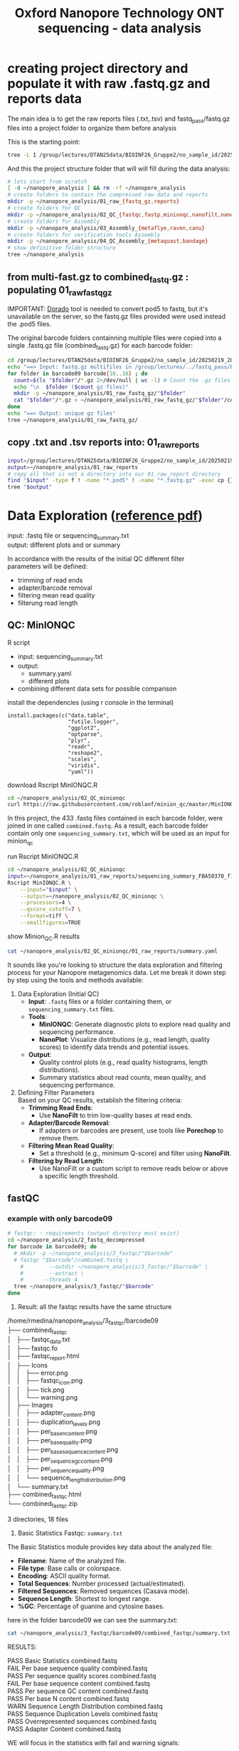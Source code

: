 #+startup: showeverything
#+title: Oxford Nanopore Technology ONT sequencing - data analysis
#+OPTIONS: \n:t ':t toc:t title:nil
#+PROPERTY: header-args:bash :results verbatim

* creating project directory and populate it with raw .fastq.gz and reports data

The main idea is to get the raw reports files (.txt,.tsv) and fastq_pass/fastq.gz files into a project folder to organize them before analysis 

This is the starting point:

#+begin_src bash
tree -L 1 /group/lectures/DTAN25data/BIOINF26_Gruppe2/no_sample_id/20250219_2052_MN35031_FBA50370_f12dc3bb/
#+end_src

#+RESULTS:
#+begin_example
/group/lectures/DTAN25data/BIOINF26_Gruppe2/no_sample_id/20250219_2052_MN35031_FBA50370_f12dc3bb/
├── barcode_alignment_FBA50370_f12dc3bb_08769d1e.tsv
├── fastq_pass
├── final_summary_FBA50370_f12dc3bb_08769d1e.txt
├── other_reports
├── pod5
├── pore_activity_FBA50370_f12dc3bb_08769d1e.csv
├── report_FBA50370_20250219_2057_f12dc3bb.html
├── report_FBA50370_20250219_2057_f12dc3bb.json
├── report_FBA50370_20250219_2057_f12dc3bb.md
├── sample_sheet_FBA50370_20250219_2057_f12dc3bb.csv
├── sequencing_summary_FBA50370_f12dc3bb_08769d1e.txt
└── throughput_FBA50370_f12dc3bb_08769d1e.csv

3 directories, 9 files
#+end_example

And this the project structure folder that will will fill during the data analysis:

#+begin_src bash :results output
# lets start from scratch
[ -d ~/nanopore_analysis ] && rm -rf ~/nanopore_analysis
# create folders to contain the compressed raw data and reports
mkdir -p ~/nanopore_analysis/01_raw_{fastq_gz,reports}
# create folders for QC
mkdir -p ~/nanopore_analysis/02_QC_{fastqc,fastp,minionqc,nanofilt,nanoplot}
# create folders for Assembly
mkdir -p ~/nanopore_analysis/03_Assembly_{metaflye,raven,canu}
# create folders for verification tools Assembly 
mkdir -p ~/nanopore_analysis/04_QC_Assembly_{metaquast,bandage}
# show definitive folder structure
tree ~/nanopore_analysis
#+end_src

#+RESULTS:
#+begin_example
/home/rmedina/nanopore_analysis
├── 01_raw_fastq_gz
├── 01_raw_reports
├── 02_QC_fastp
├── 02_QC_fastqc
├── 02_QC_minionqc
├── 02_QC_nanofilt
├── 02_QC_nanoplot
├── 03_Assembly_canu
├── 03_Assembly_metaflye
├── 03_Assembly_raven
├── 04_QC_Assembly_bandage
└── 04_QC_Assembly_metaquast

12 directories, 0 files
#+end_example

** from multi-fast.gz to combined_fastq.gz : populating 01_raw_fastq_gz

IMPORTANT: [[https://github.com/nanoporetech/dorado][Dorado]] tool is needed to convert pod5 to fastq, but it's unavailable on the server, so the fastq.gz files provided were used instead the .pod5 files.

The original barcode folders containning multiple files were copied into a single .fastq.gz file (combined_fastq.gz) for each barcode folder:

#+begin_src bash
cd /group/lectures/DTAN25data/BIOINF26_Gruppe2/no_sample_id/20250219_2052_MN35031_FBA50370_f12dc3bb/fastq_pass/
echo "==> Input: fastq.gz multifiles in /group/lectures/../fastq_pass/barcode09-16"
for folder in barcode09 barcode{10..16} ; do
  count=$(ls "$folder"/*.gz 2>/dev/null | wc -l) # Count the .gz files in the folder
  echo "\n  $folder ($count gz files)"
  mkdir -p ~/nanopore_analysis/01_raw_fastq_gz/"$folder"
  cat "$folder"/*.gz > ~/nanopore_analysis/01_raw_fastq_gz/"$folder"/combined_fastq.gz
done
echo "==> Output: unique gz files"
tree ~/nanopore_analysis/01_raw_fastq_gz/
#+end_src

#+RESULTS:
#+begin_example
==> Input: fastq.gz multifiles in /group/lectures/../fastq_pass/barcode09-16
\n  barcode09 (433 gz files)
\n  barcode10 (433 gz files)
\n  barcode11 (433 gz files)
\n  barcode12 (433 gz files)
\n  barcode13 (433 gz files)
\n  barcode14 (433 gz files)
\n  barcode15 (433 gz files)
\n  barcode16 (433 gz files)
==> Output: unique gz files
/home/rmedina/nanopore_analysis/01_raw_fastq_gz/
├── barcode09
│   └── combined_fastq.gz
├── barcode10
│   └── combined_fastq.gz
├── barcode11
│   └── combined_fastq.gz
├── barcode12
│   └── combined_fastq.gz
├── barcode13
│   └── combined_fastq.gz
├── barcode14
│   └── combined_fastq.gz
├── barcode15
│   └── combined_fastq.gz
└── barcode16
    └── combined_fastq.gz

8 directories, 8 files
#+end_example

** copy .txt and .tsv reports into: 01_raw_reports

#+begin_src bash
input=/group/lectures/DTAN25data/BIOINF26_Gruppe2/no_sample_id/20250219_2052_MN35031_FBA50370_f12dc3bb
output=~/nanopore_analysis/01_raw_reports
# copy all that is not a directory into our 01_raw_report directory
find "$input" -type f ! -name "*.pod5" ! -name "*.fastq.gz" -exec cp {} "$output" \;
tree "$output"
#+end_src

#+RESULTS:
#+begin_example
/home/rmedina/nanopore_analysis/01_raw_reports
├── barcode_alignment_FBA50370_f12dc3bb_08769d1e.tsv
├── final_summary_FBA50370_f12dc3bb_08769d1e.txt
├── pore_activity_FBA50370_f12dc3bb_08769d1e.csv
├── pore_scan_data_FBA50370_f12dc3bb_08769d1e.csv
├── report_FBA50370_20250219_2057_f12dc3bb.html
├── report_FBA50370_20250219_2057_f12dc3bb.json
├── report_FBA50370_20250219_2057_f12dc3bb.md
├── sample_sheet_FBA50370_20250219_2057_f12dc3bb.csv
├── sequencing_summary_FBA50370_f12dc3bb_08769d1e.txt
├── temperature_adjust_data_FBA50370_f12dc3bb_08769d1e.csv
└── throughput_FBA50370_f12dc3bb_08769d1e.csv

0 directories, 11 files
#+end_example

* Data Exploration ([[file:d:/BioMasterSem2/Datenanalysen_Labor/4_Quality_control/04_01_QC_DTAN2025.pdf][reference pdf]])
input: .fastq file or sequencing_summary.txt
output: different plots and or summary

In accordance with the results of the initial QC different filter 
parameters will be defined:
 - trimming of read ends
 - adapter/barcode removal
 - filtering mean read quality
 - filterung read length

** QC: MinIONQC

R script
 * input: sequencing_summary.txt
 * output:
   - summary.yaml
   - different plots
 * combining different data sets for possible comparison

install the dependencies (using r console in the terminal)

#+begin_example 
install.packages(c("data.table", 
                   "futile.logger",
                   "ggplot2",
                   "optparse",
                   "plyr",
                   "readr",
                   "reshape2",
                   "scales",
                   "viridis",
                   "yaml"))
#+end_example


download Rscript MinIONQC.R

#+begin_src bash :results silent
cd ~/nanopore_analysis/02_QC_minionqc
curl https://raw.githubusercontent.com/roblanf/minion_qc/master/MinIONQC.R > MinIONQC.R
#+end_src

In this project, the 433 .fastq files contained in each barcode folder, were joined in one called =combined.fastq=. As a result, each barcode folder contain only one =sequencing_summary.txt=, which will be used as an input for minion_qc

run Rscript MinIONQC.R

#+begin_src bash :results verbatim
cd ~/nanopore_analysis/02_QC_minionqc
input=~/nanopore_analysis/01_raw_reports/sequencing_summary_FBA50370_f12dc3bb_08769d1e.txt
Rscript MinIONQC.R \
	--input="$input" \
	--output=~/nanopore_analysis/02_QC_minionqc \
	--processors=4 \
	--qscore_cutoff=7 \
	--format=tiff \
	--smallfigures=TRUE
#+end_src

show Minion_QC.R results

#+begin_src bash :results verbatim
cat ~/nanopore_analysis/02_QC_minionqc/01_raw_reports/summary.yaml
#+end_src

#+RESULTS:
#+begin_example
input file: /home/rmedina/nanopore_analysis/01_raw_reports/sequencing_summary_FBA50370_f12dc3bb_08769d1e.txt
All reads:
  total.gigabases: 15.0485516
  total.reads: 7193196
  N50.length: 4986.0
  mean.length: 2092.1
  median.length: 886.0
  max.length: 824944.0
  mean.q: 15.0
  median.q: 15.8
  reads:
    '>10kb': 223784
    '>20kb': 30734
    '>50kb': 1234
    '>100kb': 359
    '>200kb': 67
    '>500kb': 5
    '>1m': 0
    ultralong: 1309.0
  gigabases:
    '>10kb': 3.4289455
    '>20kb': 0.8842515
    '>50kb': 0.117145
    '>100kb': 0.0604482
    '>200kb': 0.0205135
    '>500kb': 0.0030407
    '>1m': 0.0
    ultralong: 0.1208522
Q>=7:
  total.gigabases: 14.103934
  total.reads: 6484927
  N50.length: 4879.0
  mean.length: 2174.9
  median.length: 997.0
  max.length: 380687.0
  mean.q: 16.1
  median.q: 16.4
  reads:
    '>10kb': 207637
    '>20kb': 26607
    '>50kb': 274
    '>100kb': 20
    '>200kb': 3
    '>500kb': 0
    '>1m': 0
    ultralong: 66.0
  gigabases:
    '>10kb': 3.0788329
    '>20kb': 0.6939822
    '>50kb': 0.0178636
    '>100kb': 0.0032877
    '>200kb': 0.0008336
    '>500kb': 0.0
    '>1m': 0.0
    ultralong: 0.0065473
notes: ultralong reads refers to the largest set of reads with N50>100KB

#+end_example


It sounds like you're looking to structure the data exploration and filtering process for your Nanopore metagenomics data. Let me break it down step by step using the tools and methods available:

1. Data Exploration (Initial QC)
   - *Input*: =.fastq= files or a folder containing them, or =sequencing_summary.txt= files.
   - *Tools*:
     - *MinIONQC*: Generate diagnostic plots to explore read quality and sequencing performance.
     - *NanoPlot*: Visualize distributions (e.g., read length, quality scores) to identify data trends and potential issues.
   - *Output*: 
     - Quality control plots (e.g., read quality histograms, length distributions).
     - Summary statistics about read counts, mean quality, and sequencing performance.

2. Defining Filter Parameters
   Based on your QC results, establish the filtering criteria:
   - *Trimming Read Ends*:
     - Use *NanoFilt* to trim low-quality bases at read ends.
   - *Adapter/Barcode Removal*:
     - If adapters or barcodes are present, use tools like *Porechop* to remove them.
   - *Filtering Mean Read Quality*:
     - Set a threshold (e.g., minimum Q-score) and filter using *NanoFilt*.
   - *Filtering by Read Length*:
     - Use NanoFilt or a custom script to remove reads below or above a specific length threshold.

** fastQC

*** example with only barcode09
#+begin_src bash
# fastqc: - requirements (output directory must exist)
cd ~/nanopore_analysis/2_fastq_decompressed
for barcode in barcode09; do
  # mkdir -p ~/nanopore_analysis/3_fastqc/"$barcode"
  # fastqc "$barcode"/combined.fastq \
    #        --outdir ~/nanopore_analysis/3_fastqc/"$barcode" \
    #        --extract \
    # 	   --threads 4
  tree ~/nanopore_analysis/3_fastqc/"$barcode"
done
#+end_src

1. Result: all the fastqc results have the same structure

#+begin_example bash 
/home/rmedina/nanopore_analysis/3_fastqc/barcode09
├── combined_fastqc
│   ├── fastqc_data.txt
│   ├── fastqc.fo
│   ├── fastqc_report.html
│   ├── Icons
│   │   ├── error.png
│   │   ├── fastqc_icon.png
│   │   ├── tick.png
│   │   └── warning.png
│   ├── Images
│   │   ├── adapter_content.png
│   │   ├── duplication_levels.png
│   │   ├── per_base_n_content.png
│   │   ├── per_base_quality.png
│   │   ├── per_base_sequence_content.png
│   │   ├── per_sequence_gc_content.png
│   │   ├── per_sequence_quality.png
│   │   └── sequence_length_distribution.png
│   └── summary.txt
├── combined_fastqc.html
└── combined_fastqc.zip

3 directories, 18 files
#+end_example

2. Basic Statistics Fastqc: =summary.txt=

The Basic Statistics module provides key data about the analyzed file:

- *Filename*: Name of the analyzed file.  
- *File type*: Base calls or colorspace.  
- *Encoding*: ASCII quality format.  
- *Total Sequences*: Number processed (actual/estimated).  
- *Filtered Sequences*: Removed sequences (Casava mode).  
- *Sequence Length*: Shortest to longest range.  
- *%GC*: Percentage of guanine and cytosine bases.  

here in the folder barcode09 we can see the summary.txt:

#+begin_src bash
cat ~/nanopore_analysis/3_fastqc/barcode09/combined_fastqc/summary.txt
#+end_src

RESULTS:
#+begin_example bash
PASS	Basic Statistics	combined.fastq
FAIL	Per base sequence quality	combined.fastq
PASS	Per sequence quality scores	combined.fastq
FAIL	Per base sequence content	combined.fastq
PASS	Per sequence GC content	combined.fastq
PASS	Per base N content	combined.fastq
WARN	Sequence Length Distribution	combined.fastq
PASS	Sequence Duplication Levels	combined.fastq
PASS	Overrepresented sequences	combined.fastq
PASS	Adapter Content	combined.fastq
#+end_example


WE will focus in the statistics with fail and warning signals:
| FAIL | Per base sequence quality    | combined.fastq |
| FAIL | Per base sequence content    | combined.fastq |
| WARN | Sequence Length Distribution | combined.fastq |

*** generate the rest fastqc: from barcode10 to barcode16

#+begin_src bash
cd ~/nanopore_analysis/2_fastq_decompressed
for barcode in barcode10; do
  mkdir -p ~/nanopore_analysis/3_fastqc/"$barcode"
  fastqc "$barcode"/combined.fastq \
         --outdir ~/nanopore_analysis/3_fastqc/"$barcode" \
         --extract \
	 --threads 4
done
#+end_src

#+begin_src bash
printf '\n==> summary.txt:\n'
cat ~/nanopore_analysis/3_fastqc/barcode10/combined_fastqc/summary.txt
printf '\n--> fastqc_data.txt:\n'
head ~/nanopore_analysis/3_fastqc/barcode10/combined_fastqc/fastqc_data.txt
#+end_src

RESULTS:
#+begin_example bash

==> summary.txt:
PASS	Basic Statistics	combined.fastq
FAIL	Per base sequence quality	combined.fastq
PASS	Per sequence quality scores	combined.fastq
FAIL	Per base sequence content	combined.fastq
FAIL	Per sequence GC content	combined.fastq
PASS	Per base N content	combined.fastq
WARN	Sequence Length Distribution	combined.fastq
PASS	Sequence Duplication Levels	combined.fastq
PASS	Overrepresented sequences	combined.fastq
PASS	Adapter Content	combined.fastq

--> fastqc_data.txt:
##FastQC	0.11.9
>>Basic Statistics	pass
#Measure	Value
Filename	combined.fastq
File type	Conventional base calls
Encoding	Sanger / Illumina 1.9
Total Sequences	729889
Sequences flagged as poor quality	0
Sequence length	61-225281
%GC	36
#+end_example

 * Per base sequence quality: FAIL
*Cause*: Sequencing chemistry degrades with increasing read length and for long runs
*Solution*: sequencing chemistry degrades with increasing read length and for long runs

#+begin_src bash
ls ~/nanopore_analysis/3_fastqc/barcode09/combined_fastqc/fastqc_report.html
scp -r -P 1722 bioinf02:/home/rmedina/nanopore_analysis/3_fastqc/barcode09/combined_fastqc/fastqc_report.html /home/riccardo
#+end_src

*** generate fastqc of all barcodes

#+begin_src bash
cd ~/nanopore_analysis/2_fastq_decompressed
for barcode in barcode09 barcode1{0..6}; do
  mkdir -p ~/nanopore_analysis/3_fastqc/"$barcode"
  fastqc "$barcode"/combined.fastq \
         --outdir ~/nanopore_analysis/3_fastqc/"$barcode" \
         --extract \
	 --threads 4
done
#+end_src

*** check total sequences and the most relevant information from fastqc_data.txt

**** total sequeces fastqc files

Path to the fastqc_data.txt file:

/home/rmedina/nanopore_analysis/3_fastqc/barcode09
├── combined_fastqc
│   ├── fastqc_data.txt

**** summary table:

#+begin_src bash
cd /home/rmedina/nanopore_analysis/3_fastqc
for barcode in barcode*
do
  printf "${barcode}:   "
  cat /home/rmedina/nanopore_analysis/3_fastqc/"$barcode"/combined_fastqc/fastqc_data.txt \
    | grep '^Total'
done
#+end_src

RESULTS:
| barcode09: | Total Sequences	1065437 |
| barcode10: | Total Sequences	729889  |
| barcode11: | Total Sequences	1217908 |
| barcode12: | Total Sequences	667557  |
| barcode13: | Total Sequences	407956  |
| barcode14: | Total Sequences	83556   |
| barcode15: | Total Sequences	735701  |
| barcode16: | Total Sequences	1156564 |


a table with a most detailed information in fastqc_data.txt
- Total Sequences
- Sequences flagged as poor quality
- Sequence length

#+begin_src bash :wrap src org
cd ~/nanopore_analysis/2_fastq_decompressed
print_separator() {
    printf "|-------------------------------------+-----------------------|\n"
}
for barcode in barcode09 barcode1{0..6}; do
  # mkdir -p ~/nanopore_analysis/3_fastqc/"$barcode"
  # fastqc "$barcode"/combined.fastq \
  #        --outdir ~/nanopore_analysis/3_fastqc/"$barcode" \
  #        --extract \
  # 	 --threads 4
	 fastqc_file="../3_fastqc/${barcode}/combined_fastqc/fastqc_data.txt"

  # Function to print the horizontal separator
  # Print table header
  print_separator
  printf "| dir: %-30s |  file: %-14s |\n" "${barcode}" "combined.fastq"
  print_separator
  
  # Check if the file exists and format the output
  if [[ -f "$fastqc_file" ]]; then
    # Define the specific lines to extract
    sed -n '6p;7p;8p;9p;10p' "$fastqc_file" | while IFS=$'\t' read -r measure value; do
    printf "| %-35s | %-21s |\n" "$measure" "$value"
    done
  else
    printf "| %-35s | %-21s |\n" "File Missing" "N/A"
  fi
done
print_separator
#+end_src

RESULTS:
|-------------------------------------+-----------------------|
| dir: barcode09                      |  file: combined.fastq |
|-------------------------------------+-----------------------|
| Encoding                            | Sanger / Illumina 1.9 |
| Total Sequences                     | 1065437               |
| Sequences flagged as poor quality   | 0                     |
| Sequence length                     | 29-391635             |
| %GC                                 | 42                    |
|-------------------------------------+-----------------------|

|-------------------------------------+-----------------------|
| dir: barcode10                      |  file: combined.fastq |
|-------------------------------------+-----------------------|
| Encoding                            | Sanger / Illumina 1.9 |
| Total Sequences                     | 729889                |
| Sequences flagged as poor quality   | 0                     |
| Sequence length                     | 61-225281             |
| %GC                                 | 36                    |
|-------------------------------------+-----------------------|

|-------------------------------------+-----------------------|
| dir: barcode11                      |  file: combined.fastq |
|-------------------------------------+-----------------------|
| Encoding                            | Sanger / Illumina 1.9 |
| Total Sequences                     | 1217908               |
| Sequences flagged as poor quality   | 0                     |
| Sequence length                     | 64-305294             |
| %GC                                 | 44                    |
|-------------------------------------+-----------------------|

|-------------------------------------+-----------------------|
| dir: barcode12                      |  file: combined.fastq |
|-------------------------------------+-----------------------|
| Encoding                            | Sanger / Illumina 1.9 |
| Total Sequences                     | 667557                |
| Sequences flagged as poor quality   | 0                     |
| Sequence length                     | 44-259254             |
| %GC                                 | 44                    |

|-------------------------------------+-----------------------|
| dir: barcode13                      |  file: combined.fastq |
|-------------------------------------+-----------------------|
| Encoding                            | Sanger / Illumina 1.9 |
| Total Sequences                     | 407956                |
| Sequences flagged as poor quality   | 0                     |
| Sequence length                     | 42-380798             |
| %GC                                 | 40                    |
|-------------------------------------+-----------------------|

|-------------------------------------+-----------------------|
| dir: barcode14                      |  file: combined.fastq |
|-------------------------------------+-----------------------|
| Encoding                            | Sanger / Illumina 1.9 |
| Total Sequences                     | 83556                 |
| Sequences flagged as poor quality   | 0                     |
| Sequence length                     | 59-242572             |
| %GC                                 | 43                    |
|-------------------------------------+-----------------------|

|-------------------------------------+-----------------------|
| dir: barcode15                      |  file: combined.fastq |
|-------------------------------------+-----------------------|
| Encoding                            | Sanger / Illumina 1.9 |
| Total Sequences                     | 735701                |
| Sequences flagged as poor quality   | 0                     |
| Sequence length                     | 29-397562             |
| %GC                                 | 69                    |
|-------------------------------------+-----------------------|

|-------------------------------------+-----------------------|
| dir: barcode16                      |  file: combined.fastq |
|-------------------------------------+-----------------------|
| Encoding                            | Sanger / Illumina 1.9 |
| Total Sequences                     | 1156564               |
| Sequences flagged as poor quality   | 0                     |
| Sequence length                     | 59-241224             |
| %GC                                 | 45                    |
|-------------------------------------+-----------------------|

** TODO QC: fastp
 
#+begin_src sh :results output
# cd ~/nanopore_analysis/0_scripts
mkdir -p ~/nanopore_analysis/4_fastp
cd $_
wget http://opengene.org/fastp/fastp
chmod a+x ./fastp
ls -hs fastp
#+end_src

#+RESULTS:
: 9,1M fastp

# #+begin_src sh :results output
# ~/nanopore_analysis/4_fastp
# for barcode in "/home/rmedina/nanopore_analysis/2_fastq_decompressed/barcode09":
# do
#   # ls $barcodecode
# done
# #fastp -i ../2_fastq_decompressed/barcode01
# # fastp -i ../2_fastq_decompressed 
# # cd ~/nanopore_analysis/4_fastp 
# #+end_src

** NanoPlot: Visualize data

#+begin_src bash
NanoPlot --fastq <path_to_fastq> --plots hex dot
#+end_src

** NanoFilt : Filter reads

#+begin_src bash
NanoFilt -q 7 --length 1000 <input.fastq> > filtered.fastq
#+end_src

This example sets a minimum Q-score of 7 and a minimum read length of 1000 bp.



* relevant aditional information


** tools available in server
#+begin_src bash
ls /group/bin/kaiju*
ls /group/bin/kraken*
#+end_src

#+RESULTS:
: /group/bin/kaiju
: /group/bin/kaiju2krona
: /group/bin/kaiju2table
: /group/bin/kaiju-addTaxonNames
: /group/bin/kaiju-mergeOutputs
: /group/bin/kallisto
: /group/bin/kraken2
: /group/bin/kraken2-build
: /group/bin/kraken2-inspect


* databases for kraken:

#+begin_src bash
tree -d /group/db
#+end_src

#+RESULTS:
#+begin_example
/group/db
├── blastdb
│   ├── refseq_prot
│   └── refseq_rna
├── bowtie2db_v31_2019
├── bowtie2db_vJan21
├── bowtie2GRCh38
├── centrifuge
├── diamonduniprot
├── humann
│   ├── chocophlan
│   ├── chocophlan_v201901
│   └── uniref
├── k2leather
│   ├── library
│   │   ├── added
│   │   └── human
│   └── taxonomy
├── kaijudb
│   ├── nr
│   └── nr_euk
├── kraken
├── Kraken2_092024
├── minimap2leather
└── taxonomy

24 directories
#+end_example

* detete the whole project

#+begin_src bash
rm rf ~/nanopore_analysis/
#+end_src

